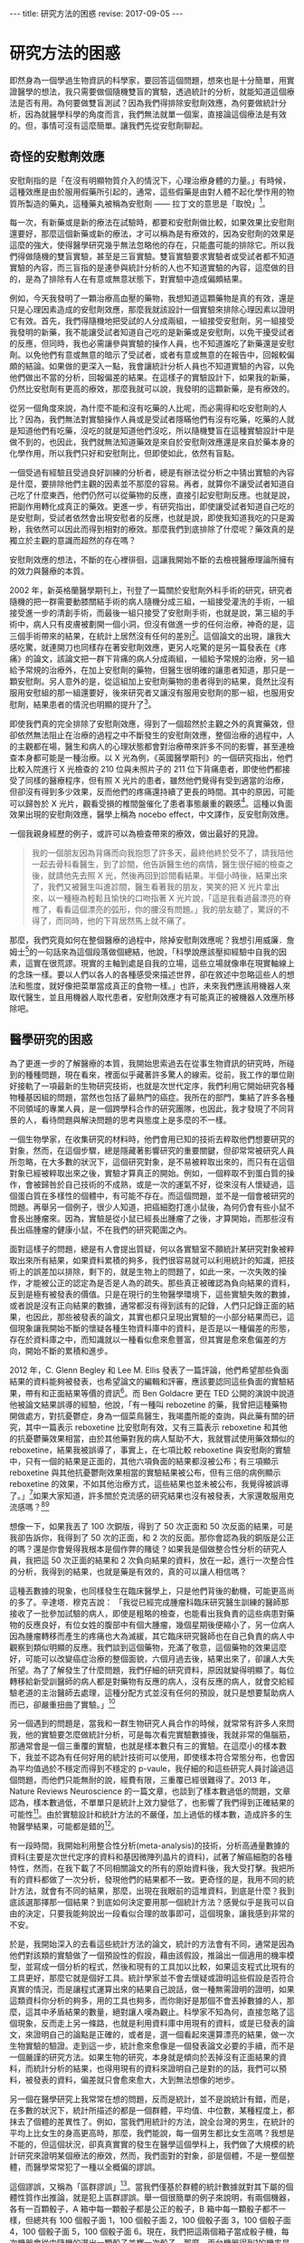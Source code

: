 #+options: toc:nil
#+BEGIN_EXPORT html
---
title: 研究方法的困惑
revise: 2017-09-05
---
#+END_EXPORT

* 研究方法的困惑
  即然身為一個學過生物資訊的科學家，要回答這個問題，想來也是十分簡單，用實證醫學的想法，我只需要做個隨機雙盲的實驗，透過統計的分析，就能知道這個療法是否有用。為何要做雙盲測試？因為我們得排除安慰劑效應，為何要做統計分析，因為就醫學科學的角度而言，我們無法就單一個案，直接論這個療法是有效的。但，事情可沒有這麼簡單。讓我們先從安慰劑聊起。

** 奇怪的安慰劑效應
   安慰劑指的是「在沒有明顯物質介入的情況下，心理治療身體的力量。」有時候，這種效應是由於服用假藥所引起的，通常，這些假藥是由對人體不起化學作用的物質所製造的藥丸，這種藥丸被稱為安慰劑 —— 拉丁文的意思是「取悅」[fn:1]。

   每一次，有新藥或是新的療法在試驗時，都要和安慰劑做比較，如果效果比安慰劑還要好，那麼這個新藥或新的療法，才可以稱為是有療效的，因為安慰劑的效果是這麼的強大，使得醫學研究幾乎無法忽略他的存在，只能盡可能的排除它。所以我們得做隨機的雙盲實驗，甚至是三盲實驗。雙盲實驗要求實驗者或受試者都不知道實驗的內容，而三盲指的是連參與統計分析的人也不知道實驗的內容，這麼做的目的，是為了排除有人在有意或無意狀態下，對實驗中造成偏頗結果。

   例如，今天我發明了一顆治療高血壓的藥物，我想知道這顆藥物是真的有效，還是只是心理因素造成的安慰劑效應，那麼我就該設計一個實驗來排除心理因素以證明它有效。首先，我們得隨機地把受試的人分成兩組，一組接受安慰劑，另一組接受我發明的新藥，我不能讓受試者知道自己吃的是新藥或是安慰劑，以免干擾受試者的反應，但同時，我也必需讓參與實驗的操作人員，也不知道誰吃了新藥還是安慰劑。以免他們有意或無意的暗示了受試者，或者有意或無意的在報告中，回報較偏頗的結論。如果做的更深入一點，我會讓統計分析人員也不知道實驗的內容，以免他們做出不當的分析，回報偏差的結果。在這樣子的實驗設計下，如果我的新藥，仍然比安慰劑有更高的療效，那麼我就可以說，我發明的這顆新藥，是有療效的。

   從另一個角度來說，為什麼不能和沒有吃藥的人比呢，而必需得和吃安慰劑的人比？因為，我們無法對實驗操作人員或是受試者隱瞞他們有沒有吃藥，吃藥的人就是知道他們有吃藥，沒吃的就是知道他們沒吃，所以隨機雙盲在這種實驗設計中是做不到的，也因此，我們就無法知道藥效是來自於安慰劑效應還是來自於藥本身的化學作用，所以我們只好和安慰劑比，但即使如此，依然有盲點。

   一個受過有經驗且受過良好訓練的分析者，總是有辦法從分析之中猜出實驗的內容是什麼，要排除他們主觀的因素並不那麼的容易。再者，就算你不讓受試者知道自己吃了什麼東西，他們仍然可以從藥物的反應，直接引起安慰劑反應。也就是說，把副作用轉化成真正的藥效。更進一步，有研究指出，即使讓受試者知道自己吃的是安慰劑，受試者依然會出現安慰者的反應，也就是說，即使我知道我吃的只是澱粉，我依然可以因此而得到相對的療效。那麼我們到底排除了什麼呢？藥效真的是獨立於主觀的意識而超然的存在嗎？

   安慰劑效應的想法，不斷的在心裡徘徊，這讓我開始不斷的去檢視醫療理論所擁有的效力與醫療的本質。

   2002 年，新英格蘭醫學期刊上，刊登了一篇關於安慰劑外科手術的研究，研究者隨機的把一群需要動膝關結手術的病人隨機分成三組，一組接受灌洗的手術，一組接受進一步的清創手術，而最後一組只接受了安慰劑手術，也就是說，第三組的手術中，病人只有皮膚被劃開一個小洞，但沒有做進一步的任何治療，神奇的是，這三個手術帶來的結果，在統計上居然沒有任何的差別[fn:2]。這個論文的出現，讓我大感吃驚，就連開刀也同樣存在著安慰劑效應，更另人吃驚的是另一篇發表在《疼痛》的論文，該論文把一群下背痛的病人分成兩組，一組給予常規的治療，另一組給予常規的治療外，在加上安慰劑的藥物，但醫生很明確的讓患者知道，那只是一顆安慰劑。另人意外的是，從這組加上安慰劑藥物的患者得到的結果，竟然比沒有服用安慰組的那一組還要好，後來研究者又讓沒有服用安慰劑的那一組，也服用安慰劑，結果患者的情況也明顯的提升了[fn:3]。

   即使我們真的完全排除了安慰劑效應，得到了一個超然於主觀之外的真實藥效，但卻依然無法阻止在治療的過程之中不斷發生的安慰劑效應，整個治療的過程中，人的主觀都在場，醫生和病人的心理狀態都會對治療帶來許多不同的影響，甚至連檢查本身都可能是一種治療。以 X 光為例，《英國醫學期刊》的一個研究指出，他們比較入院進行 X 光檢查的 210 位與未照片子的 211 位下背痛患者，即使他們都接受了同樣的醫療程序，但有照 X 光片的患者，雖然他們覺得有受到適當的治療，但卻沒有得到多少效果，反而他們的疼痛還持續了更長的時間。其中的原因，可能可以歸咎於 X 光片，觀看受損的椎間盤催化了患者事態嚴重的觀感[fn:4]。這種以負面效果出現的安慰劑效應，醫學上稱為 nocebo effect，中文譯作，反安慰劑效應。

   一個我親身經歷的例子，或許可以為檢查帶來的療效，做出最好的見證。
   #+BEGIN_QUOTE
   我的一個朋友因為背痛而向我抱怨了許多天，最終他終於受不了，請我陪他一起去骨科看醫生，到了診間，他告訴醫生他的病情，醫生很仔細的檢查之後，就請他先去照 X 光，然後再回到診間看結果。半個小時後，結果出來了，我們又被醫生叫進診間，醫生看著我的朋友，笑笑的把 X 光片拿出來，以一種極為輕鬆且愉快的口吻指著 X 光片說，「這是我看過最漂亮的脊椎了，看看這個漂亮的弧形，你的腰沒有問題。」我的朋友聽了，驚訝的不得了，而同時，他的下背居然馬上就不痛了。
   #+END_QUOTE

   那麼，我們究竟如何在整個醫療的過程中，除掉安慰劑效應呢？我想引用威廉．詹姆士[fn:5]的一句話來為這個段落做個總結，他說，「科學說應該壓抑經驗中自我的因素，這實在很荒謬。現實的主軸到處是自我的立場，這些立場就像串在現實軸線上的念珠一樣。要以人們以各人的各種感受來描述世界，卻在敘述中忽略這些人的想法和態度，就好像把菜單當成真正的食物一樣。」也許，未來我們應該用機器人來取代醫生，並且用機器人取代患者，安慰劑效應才有可能真正的被機器人效應所移除吧。


** 醫學研究的困惑
   為了更進一步的了解醫療的本質，我開始思索過去在從事生物資訊的研究時，所碰到的種種問題，現在看來，裡面似乎藏著許多驚人的線索。從前，我工作的單位剛好接軌了一項最新的生物研究技術，也就是次世代定序，我們利用它開始研究各種物種基因組的問題，當然也包括了最熱門的癌症。我所在的部門，集結了許多各種不同領域的專業人員，是一個跨學科合作的研究團隊，也因此，我才發現了不同背景的人，看待問題與解決問題的思考與態度上是多麼的不一樣。

   一個生物學家，在收集研究的材料時，他們會用已知的技術去粹取他們想要研究的對象，然而，在這個步驟，總是隱藏著影響研究的重要關鍵，但卻常常被研究人員所忽略，在大多數的狀況下，這個研究對象，是不易被粹取出來的，而只有在這個對象已經被粹取出來之後，實驗才算真正的開始。例如，一個粹取不到蛋白質的操作，會被歸咎於自己技術的不成熟，或是一次的運氣不好，從來沒有人懷疑過，這個蛋白質在多樣性的個體中，有可能不存在。而這個問題，並不是一個會被研究的問題。再舉另一個例子，很少人知道，把癌細胞打進小鼠後，為何仍會有些小鼠不會長出腫瘤來。因為，實驗是從小鼠已經長出腫瘤了之後，才算開始，而那些沒有長出癌腫瘤的健康小鼠，不在我們的研究範圍之內。

   面對這樣子的問題，總是有人會提出質疑，何以各實驗室不願統計某研究對象被粹取出來所有結果，如果資料累積的夠多，我們很容易就可以利用統計的知識，把技術上的誤差加以排除，剩下的，就是生物上的問題了，如此一來，一次失敗的操作，才能被公正的認定為是否是人為的疏失。那些真正被確認為負向結果的資料，反到是極有被發表的價值。只是在現行的生物醫學環境下，這些實驗失敗的數據，或者說是沒有正向結果的數據，通常都沒有得到該有的記錄，人們只記錄正面的結果，也因此，那些被發表的論文，其實也都只呈現出實驗的一小部分結果而已，這個現象讓我開始不斷的懷疑各種生物資料庫中的資料，是否是以一種偏差的形態，存在於資料庫之中，而知識就以一種看似愈來愈豐富，但其實是愈來愈偏差的方向，開始不斷的累積和進步。

   2012 年，C. Glenn Begley 和 Lee M. Ellis 發表了一篇評論，他們希望那些負面結果的資料能夠被發表，也希望論文的編輯和評審，應該要認同這些負面的實驗結果，帶有和正面結果等價的資訊[fn:6]。而 Ben Goldacre 更在 TED 公開的演說中說道他被論文結果誤導的經驗，他說，「有一種叫 rebozetine 的藥，我曾把這種藥物開做處方，對抗憂鬱症，身為一個菜鳥醫生，我竭盡所能的查詢，與此藥有關的研究，其中一篇表示 reboxetine 比安慰劑有效，又有三篇表示 reboxetine 和其他的抗憂鬱藥效果相當，由於其他藥對我的病人幫助不大，我就嘗試使用藥效類似的reboxetine，結果我被誤導了，事實上，在七項比較 reboxetine 與安慰劑的實驗中，只有一個的結果是正面的，其他六項負面的結果都沒被公布；有三項顯示reboxetine 與其他抗憂鬱劑效果相當的實驗結果被公布，但有三倍的病例顯示reboxetine 的效果，不如其他治療方式，這些結果也並未被公布，我覺得被誤導了。」[fn:7]如果大家知道，許多關於克流感的研究結果也沒有被發表，大家還敢服用克流感嗎？[fn:8][fn:9]

   想像一下，如果我丟了 100 次銅版，得到了 50 次正面和 50 次反面的結果，可是我卻告訴你，我得到了 50 次的正面，和 2 次的反面。那你會認為我的銅版是公正的嗎？還是你會覺得我根本是個作弊的賭徒？如果我是個做整合性分析的研究人員，我把這 50 次正面的結果和 2 次負向結果的資料，放在一起，進行一次整合性的分析，我得到的結果，也就是藥是有效的，真的可以讓人相信嗎？

   這種丟數據的現象，也同樣發生在臨床醫學上，只是他們背後的動機，可能更高尚的多了。辛達塔．穆克吉說： 「我從已經完成腫瘤科臨床研究醫生訓練的醫師那接收了一批參加試驗的病人，即使是粗略的檢查，也能看出我負責的這些病患對藥物的反應良好，有位女姓的腹部中有個大腫瘤，幾個星期後便縮小了，另一位病人因為腫瘤轉移而產生的疼痛也大為滅緩，其它臨床研究醫師也在自己負責的病人中觀察到類似明顯的反應。我們談到這個藥物，充滿了敬意，這個藥物的效果這麼好，可能可以改變癌症治療的整個面貌，六個月過去後，結果出來了，卻讓人大失所望。為了了解發生了什麼問題，我們仔細的研究資料，原因就變得明顯了。每位轉移給新受訓醫師的病人都是對藥物有反應的病人，沒有反應的病人，就會交給經驗老道的主治醫師去處理，這種分配方式並沒有任何的預設，就只是想要幫助病人而已，卻嚴重扭曲了實驗。」[fn:10]

   另一個遇到的問題是，當我和一群生物研究人員合作的時候，就常常有許多人來問我，他的實驗要怎麼做統計分析，可是每次看完實驗數據後，我就非常的傷腦筋，那通常會是一個三重覆的實驗，也就是樣本數只有三的實驗。在這麼小的樣本數下，我並不認為有任何好用的統計技術可以使用，即使樣本符合常態分布，也會因為平均值過於不穩定而得到不穩定的 p-vaule，我仔細的和這些研究人員討論過這個問題，而他們只能無耐的說，經費有限，三重覆已經很難得了。2013 年，Nature Reviews Neuroscience 的一篇文章，也談到了樣本數過低的問題，文章認為，樣本數過低，不單單只是統計上效力變低了，也影響了我們得到正確結果的可能性[fn:11]。由於實驗設計和統計方法的不嚴僅，加上過低的樣本數，造成許多的生物醫學結果，可能都是錯的[fn:12]。

   有一段時間，我開始利用整合性分析(meta-analysis)的技術，分析高通量數據的資料(主要是次世代定序的資料和基因微陣列晶片的資料)，試著了解癌細胞的各種特性，然而，在我下載了不同相關論文的所有的原始資料後，我大受打擊。我把所有的資料都做了一次分析，發現他們的結果都不一致。更奇怪的是，我用不同的統計方法，就會有不同的結果，那麼，出現在我眼前的這堆資料，到底是什麼？我到底該選那擇那一個結果？到底如何決定要用那一個統計方法？感覺似乎是我可以自由的決定，只要我能夠說出一段看似合理的故事即可，這個現象，讓我感到非常的不安。

   於是，我開始深入的去看這些統計方法的論文，統計的方法會有不同，通常是因為他們對該類的實驗做了一個預設性的假設，藉由該假設，推論出一個適用的機率模型，並寫成一個分析的程式，然後和現有的工具加以比較，如果這支程式比現有的工具更好，那麼它就是個好工具。統計學家並不會去懷疑或證明這些假設是否符合真實的情況，而是讓程式運算出來的結果自己說話，做一種無需證明的證明，如果這類資科你分析的夠多，用的工具也夠多，而你剛好是那個不會丟掉數據的人，那麼，這其中矛盾結果的數量，絕對讓人嘆為觀止。科學家不知為何，直接忽略了這個現象，反而走上另一條路，也就是利用資料庫中用現有的資料，或是已發表的論文，來證明自己的論點是正確的，或者是，選一個看起來還算漂亮的結果，做一次生物實驗的驗證。走到這一步，統計愈來愈像是一個發表論文必要的手續，而不是一個嚴謹的研究方法。如果生物的研究，本身就是傾向於丟掉沒有正面結果的資料，而統計分析的結果，也得用現有的資料來證明自己是對的的話，我們可以預料，被發表的資料，偏差就只會愈來愈大，大到無法想像的地步。

   另一個在醫學研究上我常常在想的問題，反而是統計，並不是說統計有錯，而是，在多數的狀況下，統計所描述的都是一個群體，平均值、中位數，某種程度上，都抹去了個體的差異性了。例如，當我們用統計的方法，說全台灣的男生，在統計的平均上比女生的身高更高時，那麼，我們能說，每一個男生都比女生高嗎？我想是不能的，但這個狀況，卻真真實實的發生在醫學這個學科上，我們做了大規模的統計研究來證明某個療法的療效，然而，我們面對的對象，卻是個體，不是一整個整體，而醫學常常犯了一種以全概偏的謬誤。

   這個謬誤，又稱為「區群謬誤」[fn:13]。當我們僅基於群體的統計數據就對其下屬的個體性質作出推論，就是犯上區群謬誤。舉一個很簡單的例子來說明，有兩個機器，各有一百顆骰子，A 箱中每一顆骰子都是公正的骰子，B 箱中每一顆骰子都不一樣，但總共有 100 個骰子面 1，100 個骰子面 2，100 個骰子面 3，100 個骰子面 4，100 個骰子面 5，100 個骰子面 6。現在，我們把這兩個箱子當成骰子機，每次機器會從中隨機的選出一顆骰子並擲一次骰子，那麼，兩台機器得到1的機率是均勻的，也就是 1/6，然而，我們能推論每一顆骰子擲到1的機率是 1/6 情況，只會發生在 A 箱，B 箱則每一顆骰子得到 1 的機會都不同。

   因此，運用到統計在醫學上時，就要很小心了，當我們說經由大規模統計得到某癌症的存活率是 1/6 時，個體的存活率是多少？我相信情形更接近 B 箱，我們是無法知道的。當我們說，經由大規模統計，得到止痛藥產生止痛的這個藥效的機率是 1/6 ，那麼，每一個個體在服用顆止痛藥獲得止痛的這個藥效的機率是多少？我相信情形也是更接近 B 箱的。這個不當的推論，問題不在於統計本身，而是人們在使用統計時，內心所預設好的一個無聲的假設，「每一個個體都是一樣的」，或者是，「群體中的所有個體都有群體的性質。」假設某個大規模的醫學研究告訴我們，某種癌症的五年存活率只有百分之四，而醫生就用這百分之四的結果來對他們的患者做宣判，甚至還預估他可能存活時間有多少，這就犯了以全概偏的錯誤，而不幸的是，當醫生這麼宣判時，反安慰劑效應就可能這麼發生了，病人幾乎只能近乎絕望的等著自己的死期。我們對統計的濫用，已經到了一種近乎隨便的態度了。

   我曾問過一個來研究單位面試博士後研究員的生物資訊博士班畢業生，我讀了他的論文後，問他的分析程式是用什麼語言寫的，他吱吱唔唔了半天，才說那支程式是他的學弟寫的，我問他統計上 P-value 的定義是什麼，他居然也答不出來，我的同事受不了了，直接問他他的專長是什麼，他說，「我的專長是撰寫英文論文。」我們聽了嚇了一跳，但某種程度上也肯定了他的專業，因為這也反應了生物醫學研究的另一個層面，一個精於撰寫論文的專家，可能擁有更高的機會讓自己的論文被發表，科學研究，至少在生物醫學領域來看，一點都不科學。

** 醫療理論與現實的差距

   當一蛋白質動力學在細胞層次被決定時，這個蛋白質在人體真的會以同樣的方法進行運作嗎？答案是未知的，我們幾乎所有的實驗，都是建立在一種孤立的模型，並假設環境的影響是均質的。這種孤立模型，與現實世界，有著很大的落差。一般生物研究使用的標準老鼠，被認定為在不同的實驗室都會帶來相同的結果，然而，基因與環境的交互作用，可能就會讓不同的實驗室，產生不一樣的研究結果[fn:14]。我們的基因組，原本就不是孤立的存在，整個基因組的調控網路，就是用來和整個環境一起產生作用，當我們使用空白的環境來研究時，研究的結果真的會發生在我們的身上裡嗎？機會顯然是不大的。那麼，從基礎的研究上，就開始累積許多的偏差和不確定性(不論是否是人為的)，一直累積到這些研究被應用到醫療之上時，偏差和不確性會有多大，就不是我所能估計的了，我不得不思考醫學為何有效。

   醫學期刊《剌胳針》，出現了一篇關於一種心臟雷射手術治療法(TMR)的報告，在該項臨床研究計畫中，有一百八十八位接受測試的心血館患者分成了兩組，一組接受 TMR 和傳統藥物治療，另一組則只接受藥物治療，兩組分別接受為期十二個月的定期追蹤：在接受雷射洞穿手術的試驗中，不管是在負荷心電圖或是跑步機試驗中，都看不到手術的效果。有些還出現了嚴重的副作用：有百分之五的病患不是在電射燒灼時不治死亡，就是術後即一命嗚呼。接受手術的患者在第一年中，有百分之八十九的存活率，而控制組卻有百分之九十六的存活率，因此該報告表示：「TMR 治療法的使用，是不應予以贊同的。」[fn:15]然而，在這項報告之前，醫師的宣稱是，該手術的成功是顯而易見的，有九成於術後完全不再有症狀，或至少有顯著的改善[fn:16][fn:17]。

   另一個例子，是乳癌的根除手術。當時的威廉．豪斯泰德醫生[fn:18]，認為乳房手術沒有清乾淨，才是造成復發的原因，因此，切除患病的乳房，就要做到連根拔除，才能真正的根治癌症。他不但把整個乳房給切除，還把週圍的許多組織也切除了，一勞永逸。而他的想法，很快的就遍及整個世界治療乳癌的外科手術之上。然而，事情似乎沒有這麼簡單，仍然有人復發，1940 年代，開始有一小群醫生起來反對，但徒勞無功。整個醫學界依然迷信著要進行這種根除手術。到了 1980 年，才開始有人進行隨機測試，比較根除手術和一般較為保守的手術的效果。結果顯示，兩者的療效並沒有太大的差別：接除根除手術的女性，出現了很多讓身體更衰弱的併發症，但卻沒有得到更多的好處，他們復發的機率一模一樣。[fn:19]

   這個結果對醫學的衝擊太大了，所以在 1990 年和 2000 年又再做了一次同樣的試驗，得到的結果是相同的。現在，醫學已經不再進行這樣子的手術了。然而，傷害已經造成，從 1900 年到現代，有多少人做了根除性手術呢？這些手術造成的破壞性，可能遠遠超出醫生的想像。

   上術的這些例子，在醫學界有如冰山一角，有太多類似的療法都出現過同樣的戲碼，過去一度認為有效，而後卻被認為無效，即使已被認為無效，但依然是建立在大規模的統計檢測之下，也就是說，真實的狀況是，仍然有部分的人有效。那麼，醫療到底為何有效的機制就愈顯得愈來愈難以讓人捉摸與理解。

   肺癌一直是主流醫學很難治療的一個疾病，一次偶然之下，我在網路上看到一個醫師的發言，他說，「 35 年前(1975)，有沒有治療其實差不多。那時候的治療，大概就是反正不想活了，做化療看看能不能發生什麼奇蹟，所以那時候很多肺癌診斷出來就是請病人回家去，看有什麼心願要完成。但是約 35 年前，白金類的化療藥物出來了(順鉑跟卡鉑)。癌症治療從農業時代進入工業時代，使用化療開始比不治療好了。」對於這位醫師的聲明，我充滿了各種的疑問，於是，我去查了 Cancer Statistics, 2010 裡的報告[fn:20]，我發現醫生所做的聲明，似乎與報告所呈現出來的結果，完全是背道而馳，我想試著讓癌症的死亡人數和患病人數自己來說話，現在，假設美國總人口只有 100,000[fn:21]人，那麼，讓我們來看看，歷年來，到底多少人得了癌症，又有多少人死於癌症。

   #+caption: 美國歷年癌症發生率 (來源：Cancer Statistics, 2010)
   #+ATTR_HTML: :width 50%
   [[http://i.imgur.com/52QdPfs.jpg]]

   這是美國從 1975 年開始，每年男性被診斷出為癌症的的人數，記得剛剛我們的假設，美國的人口只有 100,000 人。先把注意力集中在紅色那條線，也就是肺癌，我們可以發現，從 1975 年開始，每年被診斷出為肺癌的數字落在 90 ~ 100 人左右，一直到了 1990 年之後才開始下降，到了 2006 年時，大約是落在 75 人。接下來，我們看另一張關於癌症從 1930 ~ 2006 年死亡人數的圖。

   #+caption: 美國歷年癌症死亡率 (來源：Cancer Statistics, 2010)
   #+ATTR_HTML: :width 70%
   [[http://i.imgur.com/dGPiCkP.jpg]]

   讓我們同樣把注意力集中到紅色的那條線，也就是肺癌歷年的死亡人數。我們可以很驚訝的發現，從 1930 年開始，死亡人口一路攀升，一直到了到 1991 年，死亡人口高達 92 人左右。還記得那位醫生說的話嗎？35 年前，大概就是 1975 年之前，有沒有做化療都是等死，當順鉑跟卡鉑這兩個化療藥物在 1975 年出來後，有做化療開始變的有意義。

   可是，從我們的圖表上看起來，順鉑跟卡鉑出現在 1975 年，從那之後，肺癌的死亡人口不但沒有下降，還一路升到 92 人左右。死亡人數 92 人是什麼概念？剛剛我們在談論了在 1975 到 1991 年之間，男性的肺癌死亡人數約落在 90 ~ 100 人左右，那麼，死亡率升到 92 人，幾乎已經和發生人數處於同一個水平。我把這句段話傳達的更簡單一點，每年有 95 個人得到肺癌，但同時有 92 個人死於肺癌，那麼，得到肺癌幾乎就等於是死定了。

   按醫生的說法，順銆的出現，應該會使得 1975 年之後的死亡人數下降，可是怎麼會變成 1975 年之後的死亡人數比較高呢，甚至還一路升到必死的境界？真令人費解，一個主流的療法，居然無法在全國的肺癌死亡人數上，表現出應有的貢獻﹙例如讓死亡人口降低﹚，我真的不知道這樣子的療法，真實的療效到底有多少？

   現在我們把注意力集中到 1991 年，從該年之後，死於肺癌的人開始下降，但仔細的看，當肺癌死亡人變少的那一年，得到肺癌的人居然也開始下降，而且下降的相關性竟然這麼的高。從 1990 年到 2006 年，死亡人數從 92人 降到 70人 左右。而罹癌人數則是從 95 人 降到 75 人 左右。幾乎都降低了 30 人，一致性真驚人。幾乎死亡人數就是直接由罹癌人數所決定，醫學在肺癌的治療上，似乎沒有多大的貢獻。

   顯然，直接套用醫學的理論到臨床上是有些差距的，醫學無法給出確切的答案。伯明罕大學的社會醫學教授 Thomas McKeown 曾經這麼說，「抱持醫學進步這種先入為主的概念可能會造成誤解，許多疾病獲得改善的主因是社會」。

* Footnotes

[fn:1] 哈利．柯林斯、崔佛．平區，《科倫醫生吐真言》，左岸文化，2016，頁39

[fn:2] Moseley JB, O’Malley K, Petersen NJ, Menke TJ, Brody BA, Kuykendall DH et al (2002) A controlled trial of arthroscopic surgery for osteoarthritis of the knee. N Engl J Med 347(2):81–88

[fn:3] Carvalho, C., Caetano, J. M., Cunha, L., Rebouta, P., Kaptchuk, T. J., & Kirsch, I. (2016). Open-label placebo treatment in chronic low back pain: a randomized controlled trial. PAIN, 1.

[fn:4] Kendrick, Denise et al.: Radiography of the lumbar spine in primary care patients with low back pain: randomised controlled trial. In: British Medical Journal 322, 2001, S. 400-405

[fn:5] https://en.wikipedia.org/wiki/William_James

[fn:6] C. Glenn Begley and Lee M. Ellis, "Raise standards for preclinical cancer research," Nature, March 29, 2012

[fn:7] https://www.ted.com/talks/ben_goldacre_what_doctors_don_t_know_about_the_drugs_they_prescribe?language=zh-tw?utm_source=tedcomshare&utm_medium=referral&utm_campaign=tedspread

[fn:8] Peter Doshi, "Neuraminidase inhibitors–the story behind the Cochrane review," British Medical Journal, December 2009

[fn:9] Doshi P, Jefferson T, Del Mar C (2012) The Imperative to Share Clinical Study Reports: Recommendations from the Tamiflu Experience. PLoS Med 9(4): e1001201.

[fn:10] 新達塔．穆克吉，《重新認識醫學法則》，天下文化，2016

[fn:11] K.S. Button, J.P.A. Ioannidis, C. Mokrysz, B.A. Nosek, J. Flint, E.S.J. Robinson, M.R. Munafò, Power failure: why small sample size undermines the reliability of neuroscience. Nat. Rev. Neurosci., 14 (5) (2013), pp. 365–376

[fn:12] Ioannidis, J. P. Why most published research findings are false. PLoS Med. 2, e124 (2005).

[fn:13] https://zh.wikipedia.org/wiki/區群謬誤

[fn:14] Crabbe J. C., Wahlsten D. & Dudek B. C. Genetics of mouse behavior: Interactions with laboratory environment. Science 284, 1670–1672 (1999)

[fn:15] Schofield PM, Sharples LD, Caine N, Burns S, Tait S, Wistow T, Buxton M, Wallwork J. Transmyocardial laser revascularisation in patients with refractory angina: a randomised controlled trial, Lancet , 1999, vol. 353 (pg. 519-524)

[fn:16] 轉引自：Der Spiegel Nr. 13/95

[fn:17] 尤格．布雷希，《無效的醫療》，左岸文化，2006。前兩項論文的參考資料，皆由此書中轉引而出。

[fn:18] https://en.wikipedia.org/wiki/William_Stewart_Halsted

[fn:19] 新達塔．穆克吉，《重新認識醫學法則》，天下文化，2016

[fn:20] Jemal, A., Siegel, R., Xu, J. & Ward, E. Cancer statistics, 2010. CA Cancer J.Clin. 60, 277–300 (2010)

[fn:21] 這是一個對標準化死亡率極為簡化的說法，目的是為了讓所有人都看得懂。
